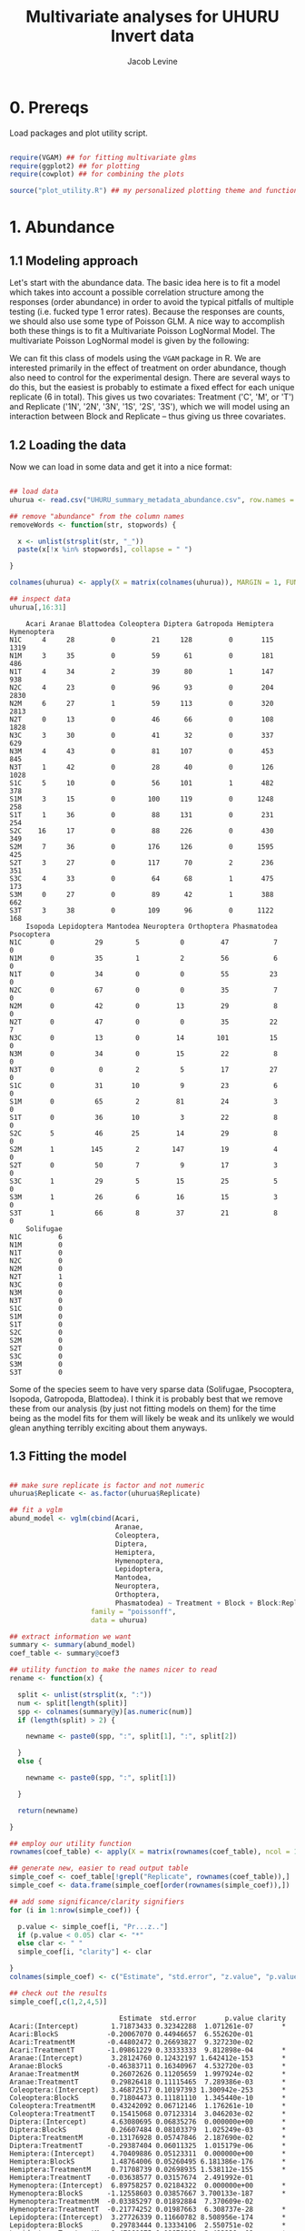 #+TITLE: Multivariate analyses for UHURU Invert data
#+AUTHOR: Jacob Levine
#+LATEX_HEADER: \usepackage{amsmath}
#+HTML_HEAD: <link rel="stylesheet" type="text/css" href="rethink.css" />
#+OPTIONS: num:nil html-style:nil

* 0. Prereqs

Load packages and plot utility script.

#+BEGIN_SRC R :session

require(VGAM) ## for fitting multivariate glms
require(ggplot2) ## for plotting
require(cowplot) ## for combining the plots

source("plot_utility.R") ## my personalized plotting theme and functions

#+END_SRC


* 1. Abundance

** 1.1 Modeling approach

Let's start with the abundance data. The basic idea here is to fit a model which takes into account a possible correlation structure among the responses (order abundance) in order to avoid the typical pitfalls of multiple testing (i.e. fucked type 1 error rates). Because the responses are counts, we should also use some type of Poisson GLM. A nice way to accomplish both these things is to fit a Multivariate Poisson LogNormal Model. The multivariate Poisson LogNormal model is given by the following:

#+BEGIN_SRC latex :results file raw :exports results :file latex.png
\begin{equation*}
Z_i \sim\ N(\mu_i, \Sigma)
\end{equation*}
\begin{equation}
Y_{i,j} | Z_{i,j} \sim\ P(exp(Z_{i,j}))
\end{equation}
\begin{equation*}
\mu_i = x_i^T\theta_j
\end{equation*}


where \(Y_{i,j}\) is the number of individuals of order \(j\) observed at site \(i\), \(\mu_i\) is the vector of expected log abundances at site \(i\) and is calculated from the covariates, \(x_i\), and estimated coefficients, \(\theta_j\). \(\Sigma\) gives the correlation structure among orders, and \(Z_i\) is referred to as the latent vector.
#+END_SRC

#+RESULTS:
[[file:latex.png]]

We can fit this class of models using the =VGAM= package in R. We are interested primarily in the effect of treatment on order abundance, though also need to control for the experimental design. There are several ways to do this, but the easiest is probably to estimate a fixed effect for each unique replicate (6 in total). This gives us two covariates: Treatment ('C', 'M', or 'T') and Replicate ('1N', '2N', '3N', '1S', '2S', '3S'), which we will model using an interaction between Block and Replicate -- thus giving us three covariates.

** 1.2 Loading the data

Now we can load in some data and get it into a nice format:

#+BEGIN_SRC R :session :results output :exports both

## load data
uhurua <- read.csv("UHURU_summary_metadata_abundance.csv", row.names = 1, header = TRUE)

## remove "abundance" from the column names
removeWords <- function(str, stopwords) {

  x <- unlist(strsplit(str, "_"))
  paste(x[!x %in% stopwords], collapse = " ")

}

colnames(uhurua) <- apply(X = matrix(colnames(uhurua)), MARGIN = 1, FUN = removeWords, stopwords = "abundance")

## inspect data
uhurua[,16:31]

#+END_SRC

#+RESULTS:
#+begin_example
    Acari Aranae Blattodea Coleoptera Diptera Gatropoda Hemiptera Hymenoptera
N1C     4     28         0         21     128         0       115        1319
N1M     3     35         0         59      61         0       181         486
N1T     4     34         2         39      80         1       147         938
N2C     4     23         0         96      93         0       204        2830
N2M     6     27         1         59     113         0       320        2813
N2T     0     13         0         46      66         0       108        1828
N3C     3     30         0         41      32         0       337         629
N3M     4     43         0         81     107         0       453         845
N3T     1     42         0         28      40         0       126        1028
S1C     5     10         0         56     101         1       482         378
S1M     3     15         0        100     119         0      1248         258
S1T     1     36         0         88     131         0       231         254
S2C    16     17         0         88     226         0       430         349
S2M     7     36         0        176     126         0      1595         425
S2T     3     27         0        117      70         2       236         351
S3C     4     33         0         64      68         1       475         173
S3M     0     27         0         89      42         1       388         662
S3T     3     38         0        109      96         0      1122         168
    Isopoda Lepidoptera Mantodea Neuroptera Orthoptera Phasmatodea Psocoptera
N1C       0          29        5          0         47           7          0
N1M       0          35        1          2         56           6          0
N1T       0          34        0          0         55          23          0
N2C       0          67        0          0         35           7          0
N2M       0          42        0         13         29           8          0
N2T       0          47        0          0         35          22          7
N3C       0          13        0         14        101          15          0
N3M       0          34        0         15         22           8          0
N3T       0           0        2          5         17          27          0
S1C       0          31       10          9         23           6          0
S1M       0          65        2         81         24           3          0
S1T       0          36       10          3         22           8          0
S2C       5          46       25         14         29           8          0
S2M       1         145        2        147         19           4          0
S2T       0          50        7          9         17           3          0
S3C       1          29        5         15         25           5          0
S3M       1          26        6         16         15           3          0
S3T       1          66        8         37         21           8          0
    Solifugae
N1C         6
N1M         0
N1T         0
N2C         0
N2M         0
N2T         1
N3C         0
N3M         0
N3T         0
S1C         0
S1M         0
S1T         0
S2C         0
S2M         0
S2T         0
S3C         0
S3M         0
S3T         0
#+end_example

Some of the species seem to have very sparse data (Solifugae, Psocoptera, Isopoda, Gatropoda, Blattodea). I think it is probably best that we remove these from our analysis (by just not fitting models on them) for the time being as the model fits for them will likely be weak and its unlikely we would glean anything terribly exciting about them anyways.

** 1.3 Fitting the model

#+BEGIN_SRC R :session :results output :exports both

## make sure replicate is factor and not numeric
uhurua$Replicate <- as.factor(uhurua$Replicate)

## fit a vglm
abund_model <- vglm(cbind(Acari,
                          Aranae,
                          Coleoptera,
                          Diptera,
                          Hemiptera,
                          Hymenoptera,
                          Lepidoptera,
                          Mantodea,
                          Neuroptera,
                          Orthoptera,
                          Phasmatodea) ~ Treatment + Block + Block:Replicate,
                    family = "poissonff",
                    data = uhurua)

## extract information we want
summary <- summary(abund_model)
coef_table <- summary@coef3

## utility function to make the names nicer to read
rename <- function(x) {

  split <- unlist(strsplit(x, ":"))
  num <- split[length(split)]
  spp <- colnames(summary@y)[as.numeric(num)]
  if (length(split) > 2) {

    newname <- paste0(spp, ":", split[1], ":", split[2])

  }
  else {

    newname <- paste0(spp, ":", split[1])

  }

  return(newname)

}

## employ our utility function
rownames(coef_table) <- apply(X = matrix(rownames(coef_table), ncol = 1), MARGIN = 1, FUN = rename)

## generate new, easier to read output table
simple_coef <- coef_table[!grepl("Replicate", rownames(coef_table)),]
simple_coef <- data.frame(simple_coef[order(rownames(simple_coef)),])

## add some significance/clarity signifiers
for (i in 1:nrow(simple_coef)) {

  p.value <- simple_coef[i, "Pr...z.."]
  if (p.value < 0.05) clar <- "*"
  else clar <- " "
  simple_coef[i, "clarity"] <- clar

}
colnames(simple_coef) <- c("Estimate", "std.error", "z.value", "p.value", "clarity")

## check out the results
simple_coef[,c(1,2,4,5)]

#+END_SRC

#+RESULTS:
#+begin_example
                           Estimate  std.error       p.value clarity
Acari:(Intercept)        1.71873433 0.32342288  1.071261e-07       *
Acari:BlockS            -0.20067070 0.44946657  6.552620e-01
Acari:TreatmentM        -0.44802472 0.26693827  9.327230e-02
Acari:TreatmentT        -1.09861229 0.33333333  9.812898e-04       *
Aranae:(Intercept)       3.28124760 0.12432197 1.642412e-153       *
Aranae:BlockS           -0.46383711 0.16340967  4.532720e-03       *
Aranae:TreatmentM        0.26072626 0.11205659  1.997924e-02       *
Aranae:TreatmentT        0.29826418 0.11115465  7.289386e-03       *
Coleoptera:(Intercept)   3.46872517 0.10197393 1.300942e-253       *
Coleoptera:BlockS        0.71804473 0.11181110  1.345440e-10       *
Coleoptera:TreatmentM    0.43242092 0.06712146  1.176261e-10       *
Coleoptera:TreatmentT    0.15415068 0.07123314  3.046203e-02       *
Diptera:(Intercept)      4.63080695 0.06835276  0.000000e+00       *
Diptera:BlockS           0.26607484 0.08103379  1.025249e-03       *
Diptera:TreatmentM      -0.13176928 0.05747846  2.187690e-02       *
Diptera:TreatmentT      -0.29387404 0.06011325  1.015179e-06       *
Hemiptera:(Intercept)    4.70409886 0.05123311  0.000000e+00       *
Hemiptera:BlockS         1.48764006 0.05260495 6.181386e-176       *
Hemiptera:TreatmentM     0.71708739 0.02698935 1.538112e-155       *
Hemiptera:TreatmentT    -0.03638577 0.03157674  2.491992e-01
Hymenoptera:(Intercept)  6.89758257 0.02184322  0.000000e+00       *
Hymenoptera:BlockS      -1.12558603 0.03857667 3.700133e-187       *
Hymenoptera:TreatmentM  -0.03385297 0.01892884  7.370609e-02
Hymenoptera:TreatmentT  -0.21774252 0.01987663  6.308737e-28       *
Lepidoptera:(Intercept)  3.27726339 0.11660782 8.508956e-174       *
Lepidoptera:BlockS       0.29783444 0.13334106  2.550751e-02       *
Lepidoptera:TreatmentM   0.47868675 0.08679290  3.482339e-08       *
Lepidoptera:TreatmentT   0.08040043 0.09456748  3.952189e-01
Mantodea:(Intercept)     1.17958135 0.42052430  5.031262e-03       *
Mantodea:BlockS          1.29928298 0.46056619  4.786585e-03       *
Mantodea:TreatmentM     -1.40876722 0.33634988  2.809303e-05       *
Mantodea:TreatmentT     -0.51082562 0.24343217  3.586709e-02       *
Neuroptera:(Intercept)  -1.29578035 0.71874835  7.141508e-02
Neuroptera:BlockS        3.83945231 0.71466964  7.771895e-08       *
Neuroptera:TreatmentM    1.66188439 0.15126270  4.426118e-28       *
Neuroptera:TreatmentT    0.03774033 0.19429176  8.459835e-01
Orthoptera:(Intercept)   4.23977003 0.09211991  0.000000e+00       *
Orthoptera:BlockS       -0.82848853 0.14429784  9.383210e-09       *
Orthoptera:TreatmentM   -0.45473616 0.09953271  4.907333e-06       *
Orthoptera:TreatmentT   -0.44268782 0.09916742  8.042674e-06       *
Phasmatodea:(Intercept)  2.31305639 0.20679255  4.807583e-29       *
Phasmatodea:BlockS      -0.75030559 0.29428100  1.078395e-02       *
Phasmatodea:TreatmentM  -0.40546511 0.22821773  7.562435e-02
Phasmatodea:TreatmentT   0.63965850 0.17838818  3.360887e-04       *
#+end_example

This should read like your standard summary output table. =Estimate= gives the estimated coefficient for the covariate-spp pairing described by the row name. =std.error= gives the standard error, =p.value= the Wald test p-value (I think this is calculated from a Fisher Information Matrix? idk will check that later -- but these p-values are probably not the most robust thing in the world), and =clarity= gets a star when p < 0.05. It is a bit hard to pick out patterns staring at a table like this, so lets try visualizing it.

** 1.4 Visualizing model predictions

Lets visualize the predictions rather than the effect estimates themselves, as I think this is a bit easier to look at and interpret and it contains the same information anyways. The one tricky thing is the confidence intervals. I dont think its valid to calculate prediction intervals in this case because of the lognormal tranformation and Poisson weirdness. However I think its okay to report the Wald Confidence intervals (transformed to match the response (i.e. exponentiated)). These will probably be a bit conservative, and reflect uncertainty in the effect estimates, not the predictions, but should do the trick and I doubt anyone except maybe a statistician will take issue. Even then if we just report what we are doing it will be fine.

#+BEGIN_SRC R :file abundance_estimates.svg :session :results output graphics file :dir  :exports both

## first create some fake data
fake.data <- data.frame(Treatment = c("C", "C", "M", "M", "T", "T"),
                        Block = rep(c("N", "S"), times = 3),
                        Replicate = rep("1"), times = 6)

## generate predictions for the fake data
predictions <- predict(abund_model, newdata = fake.data, se.fit = T)

## make data.frame longform for easier plotting
p.data <- do.call("rbind", replicate(11, fake.data, simplify = FALSE))
p.data$species <- rep(colnames(summary@y), each = 6) ## attach species information

## calculate 95% Wald CIs (these are not prediction intervals!!)
p.data$predictions <- matrix(predictions$fitted.values, ncol = 1)
p.data$ci.lower <- matrix(as.matrix(predictions$fitted.values) - 1.97*as.matrix(predictions$se.fit), ncol = 1)
p.data$ci.upper <- matrix(as.matrix(predictions$fitted.values) + 1.97*as.matrix(predictions$se.fit), ncol = 1)

## transform from the scale of the linear predictors to the response scale (bit of weirdness when transforming the CIs)
p.data$tr.predictions <- abund_model@family@linkinv(p.data$predictions)
p.data$tr.ci.lower <- abund_model@family@linkinv(p.data$ci.lower)
p.data$tr.ci.upper <- abund_model@family@linkinv(p.data$ci.upper)

## generate plots
plotlist <- list()
for (spp in unique(p.data$species)) {

  plotlist[[spp]] <- second_axis(ggplot(data = p.data[p.data$Block == "N" & p.data$species == spp, ],
                                        aes(x = Treatment, y = tr.predictions)) +
                        geom_point(size = 2, color = "#43a2ca") +
                        ylab("predicted abundance") +
                        geom_errorbar(aes(ymin = tr.ci.lower, ymax = tr.ci.upper), size = 1, color = "#43a2ca") +
                        theme_jabo() + ## my custom theme (see /plot_utility.R)
                        theme(legend.position = "none",
                              axis.title = element_blank()) +
                        ggtitle(spp))

}

## align plots
plotlist <- align_plots(plotlist[[1]], plotlist[[2]], plotlist[[3]],
          plotlist[[4]], plotlist[[5]], plotlist[[6]],
          plotlist[[7]], plotlist[[8]], plotlist[[9]],
          plotlist[[10]], plotlist[[11]], align = c("hv"))

## print plots in a grid
plot_grid(plotlist[[1]], plotlist[[2]], plotlist[[3]],
          plotlist[[4]], plotlist[[5]], plotlist[[6]],
          plotlist[[7]], plotlist[[8]], plotlist[[9]],
          plotlist[[10]], plotlist[[11]])
#+END_SRC

#+CAPTION: Predicted abundance by treatment and species. Lines give 95% Wald confidence intervals.
#+RESULTS:
[[file:abundance_estimates.svg]]


I don't know the ecology well enough to make a nice interpretation of these. Some of them jump out at me as being intuitive though. For example, the more mammal-dependent orders (Diptera and Acari (ticks?)) decrease when mammals are excluded. Orthoptera also decreases, perhaps because the vegatation becomes less grassy? I am probably making up stories here so I will leave it to the people who know better. I think the Wald Confidence intervals are conservative, so that is probably why the trends appear less clear than the model output table might suggest.

* 2. Biomass

Okay now lets apply a similar analysis to the biomass data. This is a lot more straightforward since its continuous data and therefore doesn't require a GLM. We can fit a multivariate linear model in base R using the standard =lm()= function, just providing multiple responses. I don't think its necessary to go over the model, but check out this [[https://en.wikipedia.org/wiki/Multivariate_normal_distribution][wikipedia page]] for more info.

** 2.1 Loading the data

Let's first make sure the data look good.

#+BEGIN_SRC R :session :results output :exports both

uhurub <- read.csv("UHURU_summary_metadata_biomass.csv")

## remove biomass from colnames
colnames(uhurub) <- apply(X = matrix(colnames(uhurub)), MARGIN = 1, FUN = removeWords, stopwords = "biomass")

## inspect data
uhurub[,17:32]

#+END_SRC

#+RESULTS:
#+begin_example
    Acari Aranae Blattodea Coleoptera Diptera Gatropoda Hemiptera Hymenoptera
1  0.0093 0.1877    0.0000     0.1552  0.6248    0.0000    0.5794      0.3538
2  0.0104 0.1621    0.0000     0.5555  0.0850    0.0000    0.9294      1.0258
3  0.0138 0.1349    0.0129     0.6489  0.6462    0.0205    1.0775      0.5822
4  0.0134 0.0990    0.0000     0.9925  0.4539    0.0000    0.8102      1.0337
5  0.0266 0.3812    0.0148     0.4840  0.4747    0.0000    0.5384      1.0525
6  0.0000 0.0380    0.0000     0.3020  0.1971    0.0000    0.4333      0.4362
7  0.0155 0.0902    0.0000     0.0249  0.0884    0.0000    0.6546      0.1479
8  0.0093 0.2208    0.0000     0.5319  0.0911    0.0000    0.7251      0.1416
9  0.0051 0.1318    0.0000     0.1657  0.1528    0.0000    0.1538      0.2093
10 0.0113 0.0337    0.0000     0.7848  0.3161    0.0156    0.4921      0.8511
11 0.0033 0.1017    0.0000     0.8117  0.3694    0.0000    0.8843      1.2420
12 0.0011 0.5058    0.0000     0.4233  0.4351    0.0000    0.5744      0.3852
13 0.0411 0.1180    0.0000     0.3453  2.6139    0.0000    0.7170      1.0123
14 0.2120 0.3027    0.0000     2.0621  0.3095    0.0000    2.2359      0.9865
15 0.0035 0.1487    0.0000     0.7104  0.5255    0.0951    0.7982      1.0041
16 0.0113 0.2100    0.0000     0.4446  0.5739    0.0041    0.6062      0.8741
17 0.0000 0.1264    0.0000     0.6996  0.2661    0.0227    0.5179      0.9228
18 0.0094 0.7530    0.0000     0.7343  0.8281    0.0000    0.8187      0.3946
   Isopoda Lepidoptera Mantodea Neuroptera Orthoptera Phasmatodea Psocoptera
1   0.0000      0.5288   0.0605     0.0000    3.13460      0.1701      0e+00
2   0.0000      0.8221   0.1874     0.0032    3.11630      0.3257      0e+00
3   0.0000      1.3198   0.0000     0.0000    3.48570      0.7597      0e+00
4   0.0000      1.4595   0.0000     0.0000    0.78910      0.4010      0e+00
5   0.0000      1.2488   0.0000     0.0591    1.47200      0.1498      0e+00
6   0.0000      0.8287   0.0000     0.0000    1.27390      1.0866      1e-04
7   0.0000      0.5231   0.0000     0.0190    3.56973      0.9052      0e+00
8   0.0000      0.3958   0.0000     0.0264    0.66810      0.2190      0e+00
9   0.0000      0.2260   0.0175     0.0145    0.56360      1.1174      0e+00
10  0.0000      0.3388   0.0625     0.1130    1.12850      0.5653      0e+00
11  0.0000      1.5954   0.0255     0.1646    1.74710      0.1313      0e+00
12  0.0000      0.7307   0.1623     0.0043    1.58500      0.3043      0e+00
13  0.0059      1.1682   0.2968     0.0274    1.91100      0.4977      0e+00
14  0.0006      3.1649   0.0176     0.2827    3.50670      0.1780      0e+00
15  0.0000      1.0551   0.0335     0.0149    0.68200      0.5270      0e+00
16  0.1244      0.4573   0.0620     0.0277    0.62610      0.0865      0e+00
17  0.0013      0.5177   0.0678     0.0172    1.06100      0.0568      0e+00
18  0.0030      1.3931   0.1172     0.1172    1.63430      0.3996      0e+00
   Solifugae
1     0.0778
2     0.0000
3     0.0000
4     0.0000
5     0.0000
6     0.0026
7     0.0000
8     0.0000
9     0.0000
10    0.0000
11    0.0000
12    0.0000
13    0.0000
14    0.0000
15    0.0000
16    0.0000
17    0.0000
18    0.0000
#+end_example

Its all there!

** 2.2 Fitting the model

#+BEGIN_SRC R :session :results output :exports both

biom_model <- lm(cbind(Acari,
                       Aranae,
                       Coleoptera,
                       Diptera,
                       Hemiptera,
                       Hymenoptera,
                       Lepidoptera,
                       Mantodea,
                       Neuroptera,
                       Orthoptera,
                       Phasmatodea) ~ Treatment + Block + Block:Replicate,
                 data = uhurub)

summary(biom_model)

#+END_SRC

#+RESULTS:
#+begin_example
Response Acari :

Call:
lm(formula = Acari ~ Treatment + Block + Block:Replicate, data = uhurub)

Residuals:
      Min        1Q    Median        3Q       Max
-0.054967 -0.016633 -0.006958  0.008975  0.157867

Coefficients:
                   Estimate Std. Error t value Pr(>|t|)
(Intercept)       0.0076500  0.0496701   0.154    0.880
TreatmentM        0.0266167  0.0304166   0.875    0.399
TreatmentT       -0.0115000  0.0304166  -0.378    0.712
BlockS            0.0182000  0.0657073   0.277    0.787
BlockN:Replicate -0.0006000  0.0215078  -0.028    0.978
BlockS:Replicate  0.0008333  0.0215078   0.039    0.970

Residual standard error: 0.05268 on 12 degrees of freedom
Multiple R-squared:  0.1652,	Adjusted R-squared:  -0.1826
F-statistic: 0.4749 on 5 and 12 DF,  p-value: 0.7882


Response Aranae :

Call:
lm(formula = Aranae ~ Treatment + Block + Block:Replicate, data = uhurub)

Residuals:
     Min       1Q   Median       3Q      Max
-0.21158 -0.09606 -0.02425  0.05443  0.34547

Coefficients:
                  Estimate Std. Error t value Pr(>|t|)
(Intercept)       0.089606   0.171977   0.521    0.612
TreatmentM        0.092717   0.105314   0.880    0.396
TreatmentT        0.162267   0.105314   1.541    0.149
BlockS           -0.068444   0.227505  -0.301    0.769
BlockN:Replicate -0.006983   0.074468  -0.094    0.927
BlockS:Replicate  0.074700   0.074468   1.003    0.336

Residual standard error: 0.1824 on 12 degrees of freedom
Multiple R-squared:  0.2781,	Adjusted R-squared:  -0.02263
F-statistic: 0.9248 on 5 and 12 DF,  p-value: 0.4981


Response Coleoptera :

Call:
lm(formula = Coleoptera ~ Treatment + Block + Block:Replicate,
    data = uhurub)

Residuals:
     Min       1Q   Median       3Q      Max
-0.30962 -0.23338 -0.10087  0.07325  1.02933

Coefficients:
                 Estimate Std. Error t value Pr(>|t|)
(Intercept)       0.49494    0.39939   1.239    0.239
TreatmentM        0.39958    0.24458   1.634    0.128
TreatmentT        0.03955    0.24458   0.162    0.874
BlockS            0.18534    0.52835   0.351    0.732
BlockN:Replicate -0.10618    0.17294  -0.614    0.551
BlockS:Replicate -0.02355    0.17294  -0.136    0.894

Residual standard error: 0.4236 on 12 degrees of freedom
Multiple R-squared:  0.359,	Adjusted R-squared:  0.09186
F-statistic: 1.344 on 5 and 12 DF,  p-value: 0.3112


Response Diptera :

Call:
lm(formula = Diptera ~ Treatment + Block + Block:Replicate, data = uhurub)

Residuals:
     Min       1Q   Median       3Q      Max
-0.56135 -0.15770 -0.12841  0.07426  1.64520

Coefficients:
                 Estimate Std. Error t value Pr(>|t|)
(Intercept)       0.92953    0.53137   1.749    0.106
TreatmentM       -0.51253    0.32540  -1.575    0.141
TreatmentT       -0.31437    0.32540  -0.966    0.353
BlockS           -0.14333    0.70293  -0.204    0.842
BlockN:Replicate -0.17062    0.23009  -0.742    0.473
BlockS:Replicate  0.09125    0.23009   0.397    0.699

Residual standard error: 0.5636 on 12 degrees of freedom
Multiple R-squared:  0.3056,	Adjusted R-squared:  0.01624
F-statistic: 1.056 on 5 and 12 DF,  p-value: 0.4303


Response Hemiptera :

Call:
lm(formula = Hemiptera ~ Treatment + Block + Block:Replicate,
    data = uhurub)

Residuals:
     Min       1Q   Median       3Q      Max
-0.54943 -0.18088 -0.11679  0.07509  1.16723

Coefficients:
                  Estimate Std. Error t value Pr(>|t|)
(Intercept)       0.897350   0.412946   2.173   0.0505 .
TreatmentM        0.328583   0.252877   1.299   0.2182
TreatmentT       -0.000600   0.252877  -0.002   0.9981
BlockS           -0.154600   0.546277  -0.283   0.7820
BlockN:Replicate -0.175467   0.178811  -0.981   0.3458
BlockS:Replicate -0.001333   0.178811  -0.007   0.9942
---
Signif. codes:  0 ‘***’ 0.001 ‘**’ 0.01 ‘*’ 0.05 ‘.’ 0.1 ‘ ’ 1

Residual standard error: 0.438 on 12 degrees of freedom
Multiple R-squared:  0.2546,	Adjusted R-squared:  -0.05603
F-statistic: 0.8196 on 5 and 12 DF,  p-value: 0.5586


Response Hymenoptera :

Call:
lm(formula = Hymenoptera ~ Treatment + Block + Block:Replicate,
    data = uhurub)

Residuals:
     Min       1Q   Median       3Q      Max
-0.45276 -0.14675  0.01103  0.13734  0.47098

Coefficients:
                 Estimate Std. Error t value Pr(>|t|)
(Intercept)       1.05039    0.27572   3.810  0.00249 **
TreatmentM        0.18305    0.16884   1.084  0.29960
TreatmentT       -0.21022    0.16884  -1.245  0.23687
BlockS           -0.09321    0.36474  -0.256  0.80262
BlockN:Replicate -0.24383    0.11939  -2.042  0.06373 .
BlockS:Replicate -0.04780    0.11939  -0.400  0.69592
---
Signif. codes:  0 ‘***’ 0.001 ‘**’ 0.01 ‘*’ 0.05 ‘.’ 0.1 ‘ ’ 1

Residual standard error: 0.2924 on 12 degrees of freedom
Multiple R-squared:  0.5466,	Adjusted R-squared:  0.3576
F-statistic: 2.893 on 5 and 12 DF,  p-value: 0.0611


Response Lepidoptera :

Call:
lm(formula = Lepidoptera ~ Treatment + Block + Block:Replicate,
    data = uhurub)

Residuals:
     Min       1Q   Median       3Q      Max
-0.89409 -0.41352  0.01633  0.23931  1.70364

Coefficients:
                 Estimate Std. Error t value Pr(>|t|)
(Intercept)       1.08407    0.68097   1.592    0.137
TreatmentM        0.54483    0.41701   1.307    0.216
TreatmentT        0.17962    0.41701   0.431    0.674
BlockS           -0.06871    0.90084  -0.076    0.940
BlockN:Replicate -0.25430    0.29487  -0.862    0.405
BlockS:Replicate -0.04947    0.29487  -0.168    0.870

Residual standard error: 0.7223 on 12 degrees of freedom
Multiple R-squared:  0.2282,	Adjusted R-squared:  -0.09341
F-statistic: 0.7095 on 5 and 12 DF,  p-value: 0.6277


Response Mantodea :

Call:
lm(formula = Mantodea ~ Treatment + Block + Block:Replicate,
    data = uhurub)

Residuals:
     Min       1Q   Median       3Q      Max
-0.06433 -0.05041 -0.02019  0.02806  0.18429

Coefficients:
                 Estimate Std. Error t value Pr(>|t|)
(Intercept)       0.12489    0.07814   1.598    0.136
TreatmentM       -0.03058    0.04785  -0.639    0.535
TreatmentT       -0.02522    0.04785  -0.527    0.608
BlockS           -0.01128    0.10337  -0.109    0.915
BlockN:Replicate -0.03840    0.03384  -1.135    0.279
BlockS:Replicate -0.00055    0.03384  -0.016    0.987

Residual standard error: 0.08288 on 12 degrees of freedom
Multiple R-squared:  0.2715,	Adjusted R-squared:  -0.03201
F-statistic: 0.8946 on 5 and 12 DF,  p-value: 0.5149


Response Neuroptera :

Call:
lm(formula = Neuroptera ~ Treatment + Block + Block:Replicate,
    data = uhurub)

Residuals:
      Min        1Q    Median        3Q       Max
-0.090967 -0.039617  0.007767  0.016333  0.154567

Coefficients:
                  Estimate Std. Error t value Pr(>|t|)
(Intercept)      -0.023650   0.062975  -0.376    0.714
TreatmentM        0.061017   0.038564   1.582    0.140
TreatmentT       -0.006033   0.038564  -0.156    0.878
BlockS            0.130700   0.083308   1.569    0.143
BlockN:Replicate  0.009450   0.027269   0.347    0.735
BlockS:Replicate -0.019967   0.027269  -0.732    0.478

Residual standard error: 0.06679 on 12 degrees of freedom
Multiple R-squared:  0.4436,	Adjusted R-squared:  0.2117
F-statistic: 1.913 on 5 and 12 DF,  p-value: 0.1657


Response Orthoptera :

Call:
lm(formula = Orthoptera ~ Treatment + Block + Block:Replicate,
    data = uhurub)

Residuals:
    Min      1Q  Median      3Q     Max
-1.3036 -0.6587 -0.2613  0.2679  2.2996

Coefficients:
                 Estimate Std. Error t value Pr(>|t|)
(Intercept)       3.73775    1.03796   3.601  0.00364 **
TreatmentM        0.06869    0.63562   0.108  0.91572
TreatmentT       -0.32242    0.63562  -0.507  0.62117
BlockS           -1.73103    1.37309  -1.261  0.23138
BlockN:Replicate -0.82253    0.44945  -1.830  0.09217 .
BlockS:Replicate -0.18987    0.44945  -0.422  0.68017
---
Signif. codes:  0 ‘***’ 0.001 ‘**’ 0.01 ‘*’ 0.05 ‘.’ 0.1 ‘ ’ 1

Residual standard error: 1.101 on 12 degrees of freedom
Multiple R-squared:  0.2842,	Adjusted R-squared:  -0.01404
F-statistic: 0.9529 on 5 and 12 DF,  p-value: 0.4828


Response Phasmatodea :

Call:
lm(formula = Phasmatodea ~ Treatment + Block + Block:Replicate,
    data = uhurub)

Residuals:
     Min       1Q   Median       3Q      Max
-0.33847 -0.15526  0.04995  0.16139  0.25483

Coefficients:
                 Estimate Std. Error t value Pr(>|t|)
(Intercept)       0.24160    0.20477   1.180   0.2609
TreatmentM       -0.26087    0.12539  -2.080   0.0596 .
TreatmentT        0.26147    0.12539   2.085   0.0591 .
BlockS            0.21603    0.27088   0.798   0.4406
BlockN:Replicate  0.16435    0.08867   1.854   0.0885 .
BlockS:Replicate -0.07633    0.08867  -0.861   0.4062
---
Signif. codes:  0 ‘***’ 0.001 ‘**’ 0.01 ‘*’ 0.05 ‘.’ 0.1 ‘ ’ 1

Residual standard error: 0.2172 on 12 degrees of freedom
Multiple R-squared:  0.7018,	Adjusted R-squared:  0.5776
F-statistic: 5.649 on 5 and 12 DF,  p-value: 0.006625
#+end_example

Looks like there aren't any clear trends by treatment. Not sure how to interpret this in relation to the abundance trends, but one issue that comes to mind is the influence a single large individual (a grasshopper for example) can have on the biomass of some of these orders. This shouldn't be the case for things like Hymenoptera which were mostly ants though. Because there are no trends, I won't bother plotting the predictions this time, though we could later on.


* 3. Diversity

Finally we can look at the effect of treatment on diversity. This is the simplest one because there is just a single response variable and we can just use a plain old linear model. Let's do it all in one step:

#+BEGIN_SRC R :session :results output :exports both
uhurua <- read.csv("UHURU_summary_metadata_abundance.csv",row.names = 1, header=TRUE)

colnames(uhurua)[33] <- "Shan_div"

summary(lm(Shan_div ~ Treatment + Block + Block:Replicate, data = uhurua))

#+END_SRC

#+RESULTS:
#+begin_example

Call:
lm(formula = Shan_div ~ Treatment + Block + Block:Replicate,
    data = uhurua)

Residuals:
     Min       1Q   Median       3Q      Max
-0.53388 -0.20524  0.00823  0.12047  0.53958

Coefficients:
                 Estimate Std. Error t value Pr(>|t|)
(Intercept)       3.67198    0.32434  11.321 9.22e-08 ***
TreatmentM        0.07357    0.19862   0.370   0.7175
TreatmentT       -0.01925    0.19862  -0.097   0.9244
BlockS           -0.99174    0.42906  -2.311   0.0394 *
BlockN:Replicate -0.07148    0.14044  -0.509   0.6200
BlockS:Replicate  0.09860    0.14044   0.702   0.4960
---
Signif. codes:  0 ‘***’ 0.001 ‘**’ 0.01 ‘*’ 0.05 ‘.’ 0.1 ‘ ’ 1

Residual standard error: 0.344 on 12 degrees of freedom
Multiple R-squared:  0.5882,	Adjusted R-squared:  0.4166
F-statistic: 3.428 on 5 and 12 DF,  p-value: 0.03731
#+end_example

No clear trend by treatment. Once again I wont bother plotting these results.
